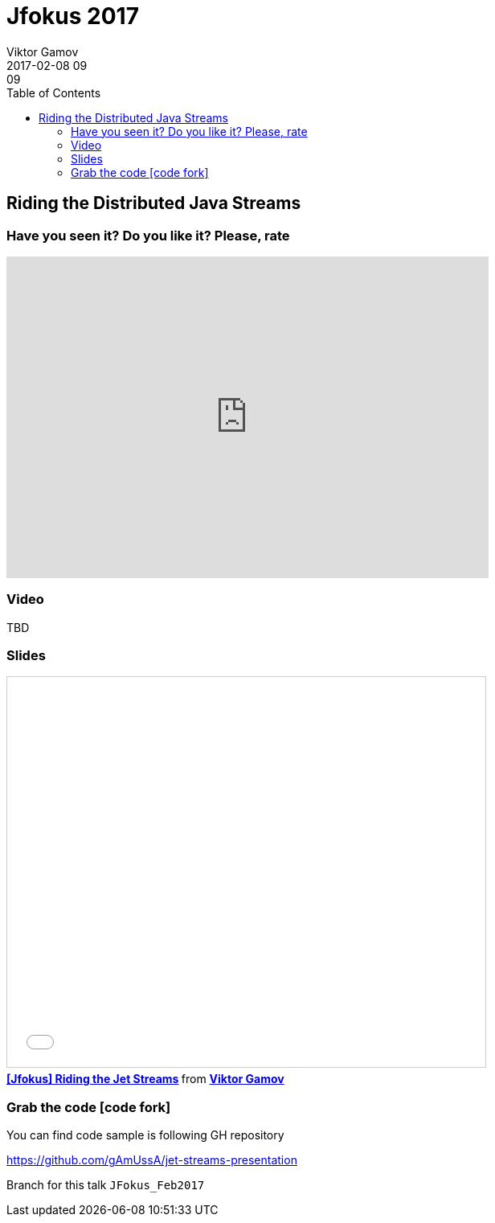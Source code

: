 = Jfokus 2017
Viktor Gamov
2017-02-08 09:09
:imagesdir: ../images
:icons:
:keywords:
:toc:
ifndef::awestruct[]
:awestruct-layout: post
:awestruct-tags: [presentation, hazelcast]
:idprefix:
:idseparator: -
endif::awestruct[]

== Riding the Distributed Java Streams

=== Have you seen it? Do you like it? Please, rate

++++
<iframe src="https://docs.google.com/forms/d/e/1FAIpQLSeUN0YZ4DXyRDg4e9uPrKe-hKIC-Qmhs86EZY-AkXsl1Slbig/viewform?embedded=true" width="600" height="400" frameborder="0" marginheight="0" marginwidth="0">Loading...</iframe>
++++

=== Video

TBD

=== Slides

.Speakerdeck
++++
<script async class="speakerdeck-embed" data-id="364d0680d09d483da8760c83df12fa47" data-ratio="1.77777777777778" src="//speakerdeck.com/assets/embed.js"></script>
++++

.Slideshare
++++
<iframe src="//www.slideshare.net/slideshow/embed_code/key/GtUk0TwecrPtjS" width="595" height="485" frameborder="0" marginwidth="0" marginheight="0" scrolling="no" style="border:1px solid #CCC; border-width:1px; margin-bottom:5px; max-width: 100%;" allowfullscreen> </iframe> <div style="margin-bottom:5px"> <strong> <a href="//www.slideshare.net/VikGamov/jfokus-riding-the-jet-streams" title="[Jfokus] Riding the Jet Streams" target="_blank">[Jfokus] Riding the Jet Streams</a> </strong> from <strong><a target="_blank" href="//www.slideshare.net/VikGamov">Viktor Gamov</a></strong> </div>
++++

=== Grab the code icon:code-fork[]

.You can find code sample is following GH repository
https://github.com/gAmUssA/jet-streams-presentation

Branch for this talk `JFokus_Feb2017`
